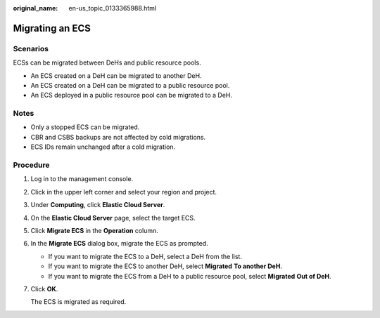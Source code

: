 :original_name: en-us_topic_0133365988.html

.. _en-us_topic_0133365988:

Migrating an ECS
================

Scenarios
---------

ECSs can be migrated between DeHs and public resource pools.

-  An ECS created on a DeH can be migrated to another DeH.
-  An ECS created on a DeH can be migrated to a public resource pool.
-  An ECS deployed in a public resource pool can be migrated to a DeH.

Notes
-----

-  Only a stopped ECS can be migrated.
-  CBR and CSBS backups are not affected by cold migrations.
-  ECS IDs remain unchanged after a cold migration.

Procedure
---------

#. Log in to the management console.

#. Click |image1| in the upper left corner and select your region and project.

#. Under **Computing**, click **Elastic Cloud Server**.

#. On the **Elastic Cloud Server** page, select the target ECS.

#. Click **Migrate ECS** in the **Operation** column.

#. In the **Migrate ECS** dialog box, migrate the ECS as prompted.

   -  If you want to migrate the ECS to a DeH, select a DeH from the list.
   -  If you want to migrate the ECS to another DeH, select **Migrated** **To another DeH**.
   -  If you want to migrate the ECS from a DeH to a public resource pool, select **Migrated** **Out of DeH**.

#. Click **OK**.

   The ECS is migrated as required.

.. |image1| image:: /_static/images/en-us_image_0210779229.png
